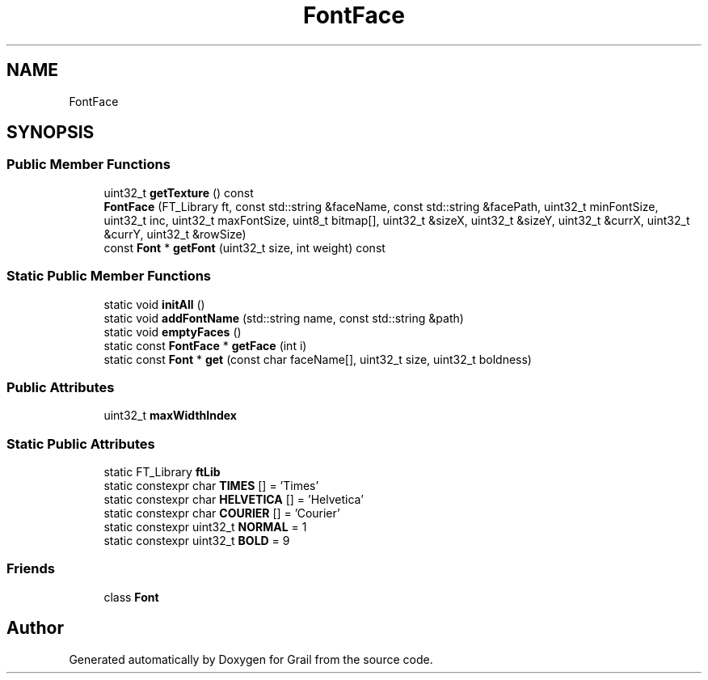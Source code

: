 .TH "FontFace" 3 "Thu Jul 1 2021" "Version 1.0" "Grail" \" -*- nroff -*-
.ad l
.nh
.SH NAME
FontFace
.SH SYNOPSIS
.br
.PP
.SS "Public Member Functions"

.in +1c
.ti -1c
.RI "uint32_t \fBgetTexture\fP () const"
.br
.ti -1c
.RI "\fBFontFace\fP (FT_Library ft, const std::string &faceName, const std::string &facePath, uint32_t minFontSize, uint32_t inc, uint32_t maxFontSize, uint8_t bitmap[], uint32_t &sizeX, uint32_t &sizeY, uint32_t &currX, uint32_t &currY, uint32_t &rowSize)"
.br
.ti -1c
.RI "const \fBFont\fP * \fBgetFont\fP (uint32_t size, int weight) const"
.br
.in -1c
.SS "Static Public Member Functions"

.in +1c
.ti -1c
.RI "static void \fBinitAll\fP ()"
.br
.ti -1c
.RI "static void \fBaddFontName\fP (std::string name, const std::string &path)"
.br
.ti -1c
.RI "static void \fBemptyFaces\fP ()"
.br
.ti -1c
.RI "static const \fBFontFace\fP * \fBgetFace\fP (int i)"
.br
.ti -1c
.RI "static const \fBFont\fP * \fBget\fP (const char faceName[], uint32_t size, uint32_t boldness)"
.br
.in -1c
.SS "Public Attributes"

.in +1c
.ti -1c
.RI "uint32_t \fBmaxWidthIndex\fP"
.br
.in -1c
.SS "Static Public Attributes"

.in +1c
.ti -1c
.RI "static FT_Library \fBftLib\fP"
.br
.ti -1c
.RI "static constexpr char \fBTIMES\fP [] = 'Times'"
.br
.ti -1c
.RI "static constexpr char \fBHELVETICA\fP [] = 'Helvetica'"
.br
.ti -1c
.RI "static constexpr char \fBCOURIER\fP [] = 'Courier'"
.br
.ti -1c
.RI "static constexpr uint32_t \fBNORMAL\fP = 1"
.br
.ti -1c
.RI "static constexpr uint32_t \fBBOLD\fP = 9"
.br
.in -1c
.SS "Friends"

.in +1c
.ti -1c
.RI "class \fBFont\fP"
.br
.in -1c

.SH "Author"
.PP 
Generated automatically by Doxygen for Grail from the source code\&.
